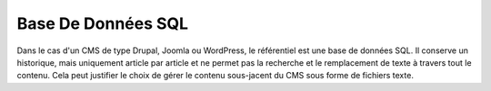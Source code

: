 .. Copyright 2011-2014 Olivier Carrère
.. Cette œuvre est mise à disposition selon les termes de la licence Creative
.. Commons Attribution - Pas d'utilisation commerciale - Partage dans les mêmes
.. conditions 4.0 international.

.. _base-de-donnees-sql:

Base De Données SQL
===================

Dans le cas d'un CMS de type Drupal, Joomla ou WordPress, le référentiel est une
base de données SQL. Il conserve un historique, mais uniquement article par
article et ne permet pas la recherche et le remplacement de texte à travers tout
le contenu. Cela peut justifier le choix de gérer le contenu sous-jacent du CMS
sous forme de fichiers texte.
